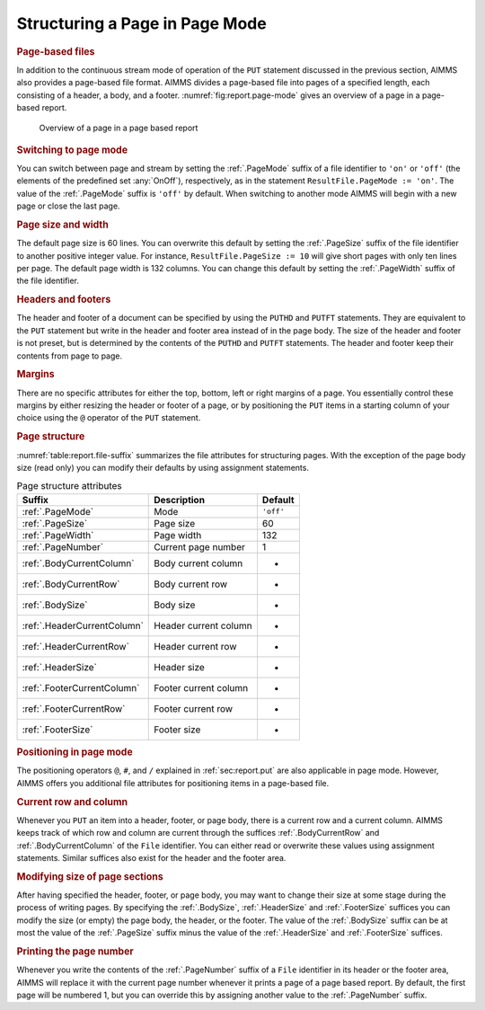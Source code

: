.. _sec:report.page-mode:

Structuring a Page in Page Mode
===============================

.. rubric:: Page-based files

In addition to the continuous stream mode of operation of the ``PUT``
statement discussed in the previous section, AIMMS also provides a
page-based file format. AIMMS divides a page-based file into pages of a
specified length, each consisting of a header, a body, and a footer.
:numref:`fig:report.page-mode` gives an overview of a page in a
page-based report.

.. figure:: structuring-a-page-in-page-mode-pspic1.svg
   :name: fig:report.page-mode

   Overview of a page in a page based report

.. rubric:: Switching to page mode

You can switch between page and stream by setting the :ref:`.PageMode`
suffix of a file identifier to ``'on'`` or ``'off'`` (the elements of
the predefined set :any:`OnOff`), respectively, as in the statement
``ResultFile.PageMode := 'on'``. The value of the :ref:`.PageMode` suffix
is ``'off'`` by default. When switching to another mode AIMMS will begin
with a new page or close the last page.

.. rubric:: Page size and width

The default page size is 60 lines. You can overwrite this default by
setting the :ref:`.PageSize` suffix of the file identifier to another
positive integer value. For instance, ``ResultFile.PageSize := 10`` will
give short pages with only ten lines per page. The default page width is
132 columns. You can change this default by setting the :ref:`.PageWidth`
suffix of the file identifier.

.. rubric:: Headers and footers

The header and footer of a document can be specified by using the
``PUTHD`` and ``PUTFT`` statements. They are equivalent to the ``PUT``
statement but write in the header and footer area instead of in the page
body. The size of the header and footer is not preset, but is determined
by the contents of the ``PUTHD`` and ``PUTFT`` statements. The header
and footer keep their contents from page to page.

.. rubric:: Margins

There are no specific attributes for either the top, bottom, left or
right margins of a page. You essentially control these margins by either
resizing the header or footer of a page, or by positioning the ``PUT``
items in a starting column of your choice using the ``@`` operator of
the ``PUT`` statement.

.. rubric:: Page structure

:numref:`table:report.file-suffix` summarizes the file attributes for
structuring pages. With the exception of the page body size (read only)
you can modify their defaults by using assignment statements.

.. _footersize:

.. _footercurrentrow:

.. _footercurrentcolumn:

.. _headersize:

.. _headercurrentrow:

.. _headercurrentcolumn:

.. _bodysize:

.. _bodycurrentrow:

.. _bodycurrentcolumn:

.. _pagenumber:

.. _pagewidth:

.. _pagesize:

.. _pagemode:

.. _table:report.file-suffix:

.. table:: Page structure attributes

   =========================== ===================== =========
   Suffix                      Description           Default
   =========================== ===================== =========
   :ref:`.PageMode`            Mode                  ``'off'``
   :ref:`.PageSize`            Page size             60
   :ref:`.PageWidth`           Page width            132
   :ref:`.PageNumber`          Current page number   1
   :ref:`.BodyCurrentColumn`   Body current column   -
   :ref:`.BodyCurrentRow`      Body current row      -
   :ref:`.BodySize`            Body size             -
   :ref:`.HeaderCurrentColumn` Header current column -
   :ref:`.HeaderCurrentRow`    Header current row    -
   :ref:`.HeaderSize`          Header size           -
   :ref:`.FooterCurrentColumn` Footer current column -
   :ref:`.FooterCurrentRow`    Footer current row    -
   :ref:`.FooterSize`          Footer size           -
   =========================== ===================== =========

.. rubric:: Positioning in page mode

The positioning operators ``@``, ``#``, and ``/`` explained in
:ref:`sec:report.put` are also applicable in page mode. However, AIMMS
offers you additional file attributes for positioning items in a
page-based file.

.. rubric:: Current row and column

Whenever you ``PUT`` an item into a header, footer, or page body, there
is a current row and a current column. AIMMS keeps track of which row
and column are current through the suffices :ref:`.BodyCurrentRow` and
:ref:`.BodyCurrentColumn` of the ``File`` identifier. You can either read
or overwrite these values using assignment statements. Similar suffices
also exist for the header and the footer area.

.. rubric:: Modifying size of page sections

After having specified the header, footer, or page body, you may want to
change their size at some stage during the process of writing pages. By
specifying the :ref:`.BodySize`, :ref:`.HeaderSize` and :ref:`.FooterSize`
suffices you can modify the size (or empty) the page body, the header,
or the footer. The value of the :ref:`.BodySize` suffix can be at most the
value of the :ref:`.PageSize` suffix minus the value of the :ref:`.HeaderSize`
and :ref:`.FooterSize` suffices.

.. rubric:: Printing the page number

Whenever you write the contents of the :ref:`.PageNumber` suffix of a
``File`` identifier in its header or the footer area, AIMMS will replace
it with the current page number whenever it prints a page of a page
based report. By default, the first page will be numbered 1, but you can
override this by assigning another value to the :ref:`.PageNumber` suffix.